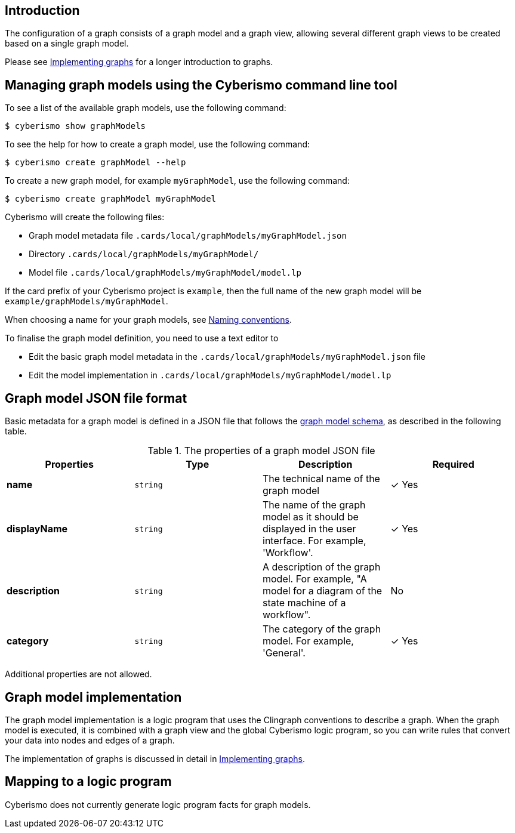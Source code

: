 == Introduction

The configuration of a graph consists of a graph model and a graph view, allowing several different graph views to be created based on a single graph model. 

Please see xref:docs_hbskjelr.adoc[Implementing graphs] for a longer introduction to graphs.

== Managing graph models using the Cyberismo command line tool

To see a list of the available graph models, use the following command:

  $ cyberismo show graphModels

To see the help for how to create a graph model, use the following command:

  $ cyberismo create graphModel --help

To create a new graph model, for example `myGraphModel`, use the following command:

  $ cyberismo create graphModel myGraphModel

Cyberismo will create the following files:

* Graph model metadata file `.cards/local/graphModels/myGraphModel.json`
* Directory `.cards/local/graphModels/myGraphModel/`
* Model file `.cards/local/graphModels/myGraphModel/model.lp`

If the card prefix of your Cyberismo project is `example`, then the full name of the new graph model will be `example/graphModels/myGraphModel`.

When choosing a name for your graph models, see xref:docs_8.adoc[Naming conventions].

To finalise the graph model definition, you need to use a text editor to 

* Edit the basic graph model metadata in the `.cards/local/graphModels/myGraphModel.json` file 
* Edit the model implementation in `.cards/local/graphModels/myGraphModel/model.lp`

== Graph model JSON file format

Basic metadata for a graph model is defined in a JSON file that follows the https://github.com/CyberismoCom/cyberismo/blob/main/tools/assets/src/schema/resources/graphModelSchema.json[graph model schema], as described in the following table.

.The properties of a graph model JSON file
|===
|Properties|Type|Description|Required

|**name**
|`string`
|The technical name of the graph model
| &#10003; Yes

|**displayName**
|`string`
|The name of the graph model as it should be displayed in the user interface. For example, 'Workflow'.
| &#10003; Yes

|**description**
|`string`
|A description of the graph model. For example, "A model for a diagram of the state machine of a workflow".
| No

|**category**
|`string`
| The category of the graph model. For example, 'General'.
| &#10003; Yes

|===

Additional properties are not allowed.

== Graph model implementation

The graph model implementation is a logic program that uses the Clingraph conventions to describe a graph. When the graph model is executed, it is combined with a graph view and the global Cyberismo logic program, so you can write rules that convert your data into nodes and edges of a graph.

The implementation of graphs is discussed in detail in xref:docs_hbskjelr.adoc[Implementing graphs].

== Mapping to a logic program

Cyberismo does not currently generate logic program facts for graph models.